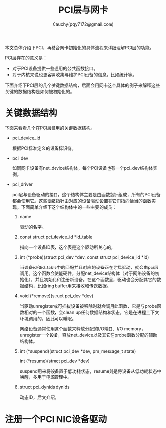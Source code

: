 #+TITLE: PCI层与网卡
#+AUTHOR: Cauchy(pqy7172@gmail.com)
#+OPTIONS: ^:nil
#+EMAIL: pqy7172@gmail.com
#+HTML_HEAD: <link rel="stylesheet" href="../../org-manual.css" type="text/css">

本文总体介绍下PCI，再结合网卡初始化的具体流程来详细理解PCI层的功能。

PCI层存在的意义是：
- 对于PCI设备提供一些通用的公共函数接口。
- 对于内核来说也更容易收集与维护PCI设备的信息，比如统计等。

下面介绍下PCI层的几个关键数据结构，后面会用网卡这个具体的例子来解释这些关键的数据结构是如何被初始化的。

* 关键数据结构
下面来看看几个在PCI层使用的关键数据结构。
- pci_device_id

  根据PCI标准定义的设备标识符。

- pci_dev

  如同网卡设备有net_device结构体，每个PCI设备也有一个pci_dev结构体实例。

- pci_driver

  pci层与设备驱动的接口，这个结构体主要是由函数指针组成，所有的PCI设备都会使用它。这些函数指针由对应的设备驱动设置将它们指向恰当的函数实现。下面简单介绍下这个结构体中的一些主要的成员：
  1) name

     驱动的名字。

  2) const struct pci_device_id *id_table

     指向一个设备ID表，这个表是这个驱动所关心的。

  3) int  (*probe)(struct pci_dev *dev, const struct pci_device_id *id)

     当设备id和id_table中的匹配并且对应的设备正在寻找驱动，就会由pci层调用。这个函数会使能硬件，分配net_device结构体（对于网络设备的初始化），并且初始化和注册新设备。在这个函数里，驱动也会分配其它的数据结构，比如ring buffer用来接收和传送数据。

  4) void (*remove)(struct pci_dev *dev)

     当驱动unregister或可插拔设备被移除时就会调用此函数，它是与probe函数相对的一个函数，会clean up任何数据结构和状态。它是在进程上下文环境调用的，因此可以睡眠。

     网络设备通常使用这个函数来释放分配的I/O端口、I/O memory，unregister一个设备，释放net_device以及其它在probe函数分配的辅助结构体。

  5) int  (*suspend)(struct pci_dev *dev, pm_message_t state)
     
     int  (*resume)(struct pci_dev *dev)

     suspend用来将设备置于低功耗状态，resume则是将设备从低功耗状态中唤醒，多用于电源管理中。

  6) struct pci_dynids	dynids

     动态ID，后文介绍。


* 注册一个PCI NIC设备驱动
     
